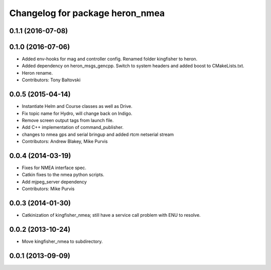 ^^^^^^^^^^^^^^^^^^^^^^^^^^^^^^^^^^^^^
Changelog for package heron_nmea
^^^^^^^^^^^^^^^^^^^^^^^^^^^^^^^^^^^^^

0.1.1 (2016-07-08)
------------------

0.1.0 (2016-07-06)
------------------
* Added env-hooks for mag and controller config.  Renamed folder kingfisher to heron.
* Added dependency on heron_msgs_gencpp.  Switch to system headers and added boost to CMakeLists.txt.
* Heron rename.
* Contributors: Tony Baltovski

0.0.5 (2015-04-14)
------------------
* Instantiate Helm and Course classes as well as Drive.
* Fix topic name for Hydro, will change back on Indigo.
* Remove screen output tags from launch file.
* Add C++ implementation of command_publisher.
* changes to nmea gps and serial bringup and added rtcm netserial stream
* Contributors: Andrew Blakey, Mike Purvis

0.0.4 (2014-03-19)
------------------
* Fixes for NMEA interface spec.
* Catkin fixes to the nmea python scripts.
* Add mjpeg_server dependency
* Contributors: Mike Purvis

0.0.3 (2014-01-30)
------------------
* Catkinization of kingfisher_nmea; still have a service call problem with ENU to resolve.

0.0.2 (2013-10-24)
------------------
* Move kingfisher_nmea to subdirectory.

0.0.1 (2013-09-09)
------------------
